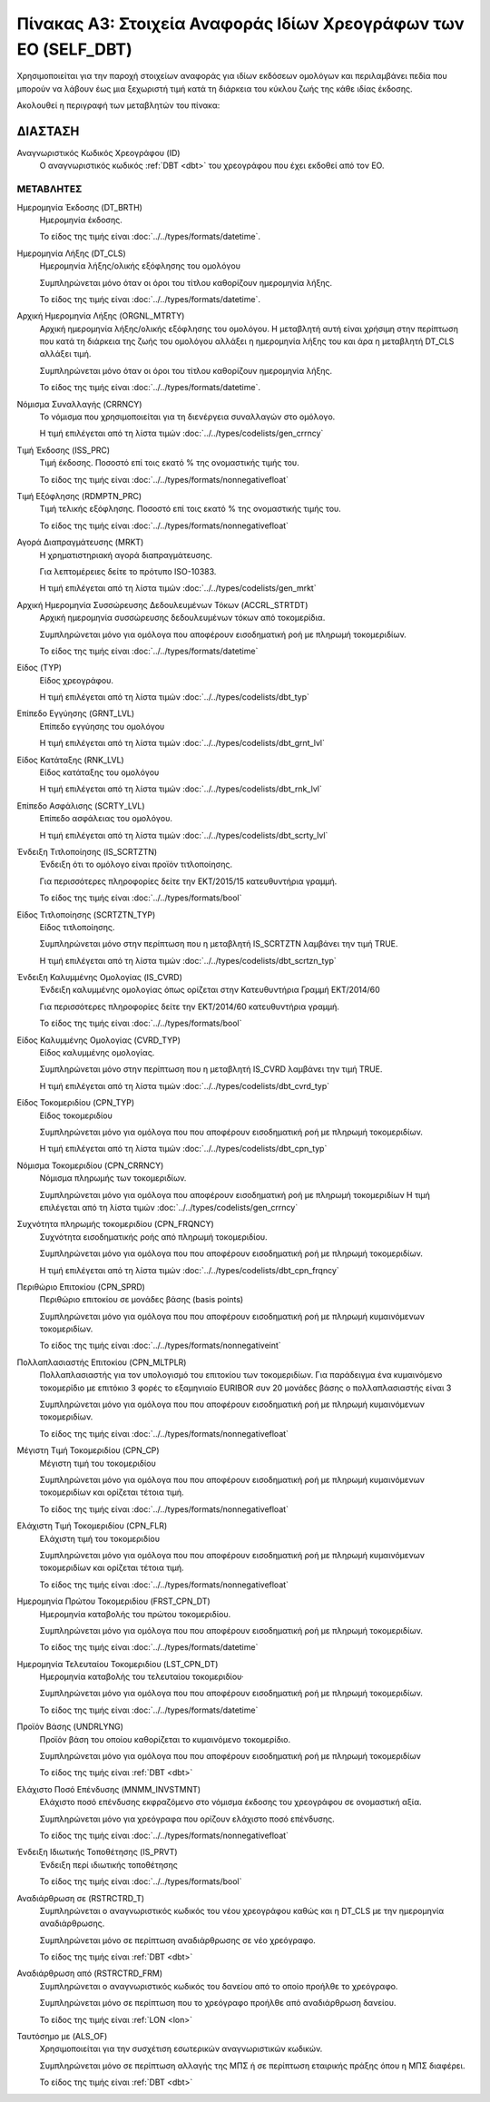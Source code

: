 Πίνακας Α3: Στοιχεία Αναφοράς Ιδίων Χρεογράφων των ΕΟ (SELF_DBT)
================================================================

Χρησιμοποιείται για την παροχή στοιχείων αναφοράς για ιδίων εκδόσεων ομολόγων
και περιλαμβάνει πεδία που μπορούν να λάβουν έως μια ξεχωριστή τιμή κατά τη
διάρκεια του κύκλου ζωής της κάθε ιδίας έκδοσης.  

Ακολουθεί η περιγραφή των μεταβλητών του πίνακα:

ΔΙΑΣΤΑΣH
--------
Αναγνωριστικός Κωδικός Χρεογράφου (ID)
    Ο αναγνωριστικός κωδικός :ref:`DBT <dbt>` του χρεογράφου που έχει εκδοθεί από τον ΕΟ.


ΜΕΤΑΒΛΗΤΕΣ
~~~~~~~~~~

.. _self_debt_birth:

Ημερομηνία Έκδοσης (DT_BRTH)
    Ημερομηνία έκδοσης.

    Το είδος της τιμής είναι :doc:`../../types/formats/datetime`.


Ημερομηνία Λήξης (DT_CLS)
    Ημερομηνία λήξης/ολικής εξόφλησης του ομολόγου

    Συμπληρώνεται μόνο όταν οι όροι του τίτλου καθορίζουν ημερομηνία λήξης.

    Το είδος της τιμής είναι :doc:`../../types/formats/datetime`.

Αρχική Ημερομηνία Λήξης (ORGNL_MTRTY)
    Αρχική ημερομηνία λήξης/ολικής εξόφλησης του ομολόγου.  Η μεταβλητή αυτή
    είναι χρήσιμη στην περίπτωση που κατά τη διάρκεια της ζωής του ομολόγου
    αλλάξει η ημερομηνία λήξης του και άρα η μεταβλητή DT_CLS αλλάξει τιμή.

    Συμπληρώνεται μόνο όταν οι όροι του τίτλου καθορίζουν ημερομηνία λήξης.

    Το είδος της τιμής είναι :doc:`../../types/formats/datetime`.

.. _sidbtcurrency:

Νόμισμα Συναλλαγής (CRRNCY)
    Το νόμισμα που χρησιμοποιείται για τη διενέργεια συναλλαγών στο ομόλογο.

    Η τιμή επιλέγεται από τη λίστα τιμών :doc:`../../types/codelists/gen_crrncy`


Τιμή Έκδοσης (ISS_PRC)
    Τιμή έκδοσης.  Ποσοστό επί τοις εκατό % της ονομαστικής τιμής του.

    Το είδος της τιμής είναι :doc:`../../types/formats/nonnegativefloat`

Τιμή Εξόφλησης (RDMPTN_PRC)
    Τιμή τελικής εξόφλησης. Ποσοστό επί τοις εκατό % της ονομαστικής τιμής του.

    Το είδος της τιμής είναι :doc:`../../types/formats/nonnegativefloat`

Αγορά Διαπραγμάτευσης (MRKT)
    Η χρηματιστηριακή αγορά διαπραγμάτευσης.

    Για λεπτομέρειες δείτε το πρότυπο ISO-10383.

    Η τιμή επιλέγεται από τη λίστα τιμών :doc:`../../types/codelists/gen_mrkt`

Αρχική Ημερομηνία Συσσώρευσης Δεδουλευμένων Τόκων (ACCRL_STRTDT)
    Αρχική ημερομηνία συσσώρευσης δεδουλευμένων τόκων από τοκομερίδια.

    Συμπληρώνεται μόνο για ομόλογα που αποφέρουν εισοδηματική ροή με πληρωμή τοκομεριδίων.

    Το είδος της τιμής είναι :doc:`../../types/formats/datetime`

Είδος (TYP)
    Είδος χρεογράφου.

    Η τιμή επιλέγεται από τη λίστα τιμών :doc:`../../types/codelists/dbt_typ`

Επίπεδο Εγγύησης (GRNT_LVL)
    Επίπεδο εγγύησης του ομολόγου

    Η τιμή επιλέγεται από τη λίστα τιμών :doc:`../../types/codelists/dbt_grnt_lvl`

Είδος Κατάταξης (RNK_LVL)
    Είδος κατάταξης του ομολόγου
    
    Η τιμή επιλέγεται από τη λίστα τιμών :doc:`../../types/codelists/dbt_rnk_lvl`

Επίπεδο Ασφάλισης (SCRTY_LVL)
    Επίπεδο ασφάλειας του ομολόγου.

    Η τιμή επιλέγεται από τη λίστα τιμών :doc:`../../types/codelists/dbt_scrty_lvl`

Ένδειξη Τιτλοποίησης (IS_SCRTZTN)
    Ένδειξη ότι το ομόλογο είναι προϊόν τιτλοποίησης.

    Για περισσότερες πληροφορίες δείτε την ΕΚΤ/2015/15 κατευθυντήρια γραμμή.

    Το είδος της τιμής είναι :doc:`../../types/formats/bool`


Είδος Τιτλοποίησης (SCRTZTN_TYP)
    Είδος τιτλοποίησης.

    Συμπληρώνεται μόνο στην περίπτωση που η μεταβλητή IS_SCRTZTN λαμβάνει την τιμή TRUE. 

    Η τιμή επιλέγεται από τη λίστα τιμών :doc:`../../types/codelists/dbt_scrtzn_typ`


Ένδειξη Καλυμμένης Ομολογίας (IS_CVRD)
    Ένδειξη καλυμμένης ομολογίας όπως ορίζεται στην Κατευθυντήρια Γραμμή ΕΚΤ/2014/60

    Για περισσότερες πληροφορίες δείτε την ΕΚΤ/2014/60 κατευθυντήρια γραμμή.

    Το είδος της τιμής είναι :doc:`../../types/formats/bool`


Είδος Καλυμμένης Ομολογίας (CVRD_TYP)
    Είδος καλυμμένης ομολογίας.

    Συμπληρώνεται μόνο στην περίπτωση που η μεταβλητή IS_CVRD λαμβάνει την τιμή TRUE.

    Η τιμή επιλέγεται από τη λίστα τιμών :doc:`../../types/codelists/dbt_cvrd_typ`

Είδος Τοκομεριδίου (CPN_TYP)
    Είδος τοκομεριδίου

    Συμπληρώνεται μόνο για ομόλογα που που αποφέρουν εισοδηματική ροή με πληρωμή τοκομεριδίων.

    Η τιμή επιλέγεται από τη λίστα τιμών :doc:`../../types/codelists/dbt_cpn_typ`

Νόμισμα Τοκομεριδίου (CPN_CRRNCY)
    Νόμισμα πληρωμής των τοκομεριδίων.

    Συμπληρώνεται μόνο για ομόλογα που αποφέρουν εισοδηματική ροή με πληρωμή τοκομεριδίων    
    Η τιμή επιλέγεται από τη λίστα τιμών :doc:`../../types/codelists/gen_crrncy`

Συχνότητα πληρωμής τοκομεριδίου (CPN_FRQNCY)
    Συχνότητα εισοδηματικής ροής από πληρωμή τοκομεριδίου.

    Συμπληρώνεται μόνο για ομόλογα που που αποφέρουν εισοδηματική ροή με πληρωμή τοκομεριδίων.

    Η τιμή επιλέγεται από τη λίστα τιμών :doc:`../../types/codelists/dbt_cpn_frqncy`

Περιθώριο Επιτοκίου (CPN_SPRD)
    Περιθώριο επιτοκίου σε μονάδες βάσης (basis points)

    Συμπληρώνεται μόνο για ομόλογα που που αποφέρουν εισοδηματική ροή με πληρωμή κυμαινόμενων τοκομεριδίων.

    Το είδος της τιμής είναι :doc:`../../types/formats/nonnegativeint`

Πολλαπλασιαστής Επιτοκίου (CPN_MLTPLR)
    Πολλαπλασιαστής για τον υπολογισμό του επιτοκίου των τοκομεριδίων.  Για
    παράδειγμα ένα κυμαινόμενο τοκομερίδιο με επιτόκιο 3 φορές το εξαμηνιαίο
    EURIBOR συν 20 μονάδες βάσης ο πολλαπλασιαστής είναι 3

    Συμπληρώνεται μόνο για ομόλογα που που αποφέρουν εισοδηματική ροή με πληρωμή κυμαινόμενων τοκομεριδίων.

    Το είδος της τιμής είναι :doc:`../../types/formats/nonnegativefloat`


Μέγιστη Τιμή Τοκομεριδίου (CPN_CP)
    Μέγιστη τιμή του τοκομεριδίου

    Συμπληρώνεται μόνο για ομόλογα που που αποφέρουν εισοδηματική ροή με πληρωμή κυμαινόμενων τοκομεριδίων και ορίζεται τέτοια τιμή.

    Το είδος της τιμής είναι :doc:`../../types/formats/nonnegativefloat`

Ελάχιστη Τιμή Τοκομεριδίου (CPN_FLR)
    Ελάχιστη τιμή του τοκομεριδίου

    Συμπληρώνεται μόνο για ομόλογα που που αποφέρουν εισοδηματική ροή με πληρωμή κυμαινόμενων τοκομεριδίων και ορίζεται τέτοια τιμή.

    Το είδος της τιμής είναι :doc:`../../types/formats/nonnegativefloat`

Ημερομηνία Πρώτου Τοκομεριδίου (FRST_CPN_DT)
    Ημερομηνία καταβολής του πρώτου τοκομεριδίου.

    Συμπληρώνεται μόνο για ομόλογα που που αποφέρουν εισοδηματική ροή με πληρωμή τοκομεριδίων.

    Το είδος της τιμής είναι :doc:`../../types/formats/datetime`

Ημερομηνία Τελευταίου Τοκομεριδίου (LST_CPN_DT)
    Ημερομηνία καταβολής του τελευταίου τοκομεριδίου·

    Συμπληρώνεται μόνο για ομόλογα που που αποφέρουν εισοδηματική ροή με πληρωμή τοκομεριδίων.

    Το είδος της τιμής είναι :doc:`../../types/formats/datetime`

Προϊόν Βάσης (UNDRLYNG)
    Προϊόν βάση του οποίου καθορίζεται το κυμαινόμενο τοκομερίδιο.

    Συμπληρώνεται μόνο για ομόλογα που που αποφέρουν εισοδηματική ροή με πληρωμή τοκομεριδίων    

    Το είδος της τιμής είναι :ref:`DBT <dbt>`

Ελάχιστο Ποσό Επένδυσης (MNMM_INVSTMNT)
    Ελάχιστο ποσό επένδυσης εκφραζόμενο στο νόμισμα έκδοσης του χρεογράφου σε ονομαστική αξία.

    Συμπληρώνεται μόνο για χρεόγραφα που ορίζουν ελάχιστο ποσό επένδυσης.

    Το είδος της τιμής είναι :doc:`../../types/formats/nonnegativefloat`

Ένδειξη Ιδιωτικής Τοποθέτησης (IS_PRVT)
    Ένδειξη περί ιδιωτικής τοποθέτησης

    Το είδος της τιμής είναι :doc:`../../types/formats/bool`

Αναδιάρθρωση σε (RSTRCTRD_T)
    Συμπληρώνεται ο αναγνωριστικός κωδικός του νέου χρεογράφου καθώς και η DT_CLS με την ημερομηνία αναδιάρθρωσης.

    Συμπληρώνεται μόνο σε περίπτωση αναδιάρθρωσης σε νέο χρεόγραφο.

    Το είδος της τιμής είναι :ref:`DBT <dbt>`

Αναδιάρθρωση από (RSTRCTRD_FRM)
    Συμπληρώνεται ο αναγνωριστικός κωδικός του δανείου από το οποίο προήλθε το χρεόγραφο.

    Συμπληρώνεται μόνο σε περίπτωση που το χρεόγραφο προήλθε από αναδιάρθρωση δανείου.

    Το είδος της τιμής είναι :ref:`LON <lon>`

Ταυτόσημο με (ALS_OF)
    Χρησιμοποιείται για την συσχέτιση εσωτερικών αναγνωριστικών κωδικών.

    Συμπληρώνεται μόνο σε περίπτωση αλλαγής της ΜΠΣ ή σε περίπτωση εταιρικής πράξης όπου η ΜΠΣ διαφέρει.

    Το είδος της τιμής είναι :ref:`DBT <dbt>`
